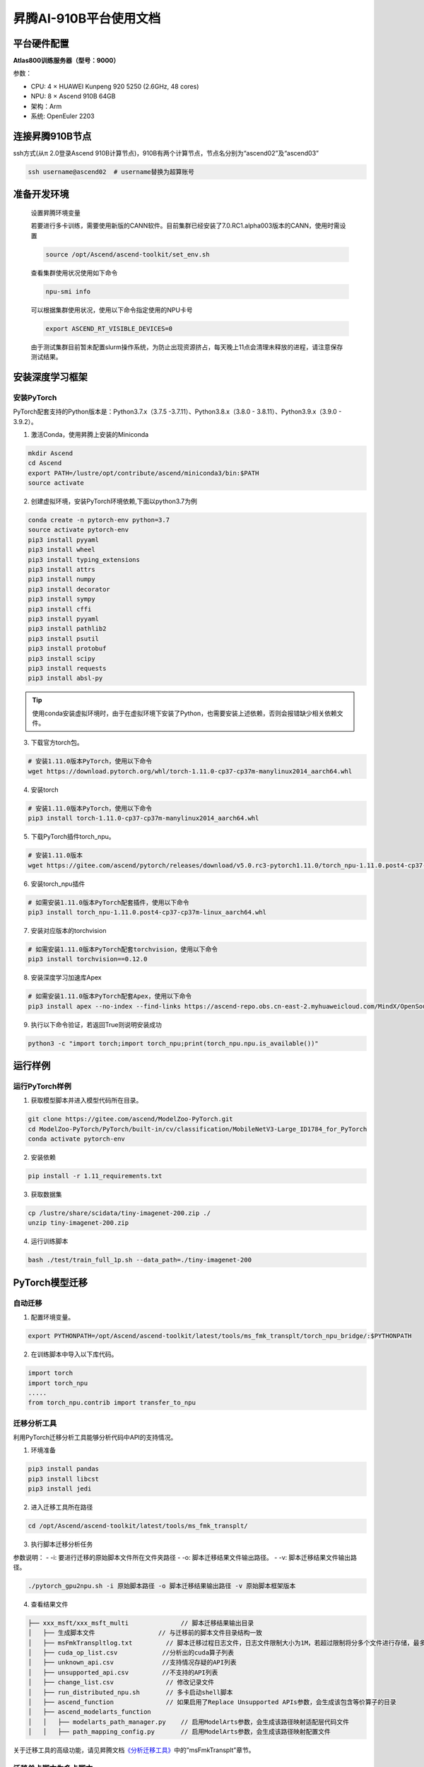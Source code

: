 昇腾AI-910B平台使用文档
========================

平台硬件配置
------------

**Atlas800训练服务器（型号：9000）**

参数：

-  CPU: 4 × HUAWEI Kunpeng 920 5250 (2.6GHz, 48 cores)
-  NPU: 8 × Ascend 910B 64GB
-  架构：Arm
-  系统: OpenEuler 2203

连接昇腾910B节点
-----------------

ssh方式(从π 2.0登录Ascend 910B计算节点)，910B有两个计算节点，节点名分别为“ascend02”及“ascend03”

.. code:: shell

   ssh username@ascend02  # username替换为超算账号


准备开发环境
------------

   设置昇腾环境变量

   若要进行多卡训练，需要使用新版的CANN软件。目前集群已经安装了7.0.RC1.alpha003版本的CANN，使用时需设置

   .. code:: shell
      
      source /opt/Ascend/ascend-toolkit/set_env.sh
   
   查看集群使用状况使用如下命令

   .. code:: shell

      npu-smi info
   

   可以根据集群使用状况，使用以下命令指定使用的NPU卡号

   .. code:: shell

      export ASCEND_RT_VISIBLE_DEVICES=0

   由于测试集群目前暂未配置slurm操作系统，为防止出现资源挤占，每天晚上11点会清理未释放的进程，请注意保存测试结果。

安装深度学习框架
----------------

安装PyTorch
~~~~~~~~~~~

PyTorch配套支持的Python版本是：Python3.7.x（3.7.5
-3.7.11）、Python3.8.x（3.8.0 - 3.8.11）、Python3.9.x（3.9.0 - 3.9.2）。

1. 激活Conda，使用昇腾上安装的Miniconda

.. code:: shell

   mkdir Ascend
   cd Ascend
   export PATH=/lustre/opt/contribute/ascend/miniconda3/bin:$PATH
   source activate

2. 创建虚拟环境，安装PyTorch环境依赖,下面以python3.7为例

.. code:: shell

   conda create -n pytorch-env python=3.7
   source activate pytorch-env
   pip3 install pyyaml
   pip3 install wheel
   pip3 install typing_extensions
   pip3 install attrs
   pip3 install numpy
   pip3 install decorator
   pip3 install sympy
   pip3 install cffi
   pip3 install pyyaml
   pip3 install pathlib2
   pip3 install psutil
   pip3 install protobuf
   pip3 install scipy
   pip3 install requests
   pip3 install absl-py

.. tip::

   使用conda安装虚拟环境时，由于在虚拟环境下安装了Python，也需要安装上述依赖，否则会报错缺少相关依赖文件。

3. 下载官方torch包。

.. code:: shell

   # 安装1.11.0版本PyTorch，使用以下命令
   wget https://download.pytorch.org/whl/torch-1.11.0-cp37-cp37m-manylinux2014_aarch64.whl

4. 安装torch

.. code:: shell

   # 安装1.11.0版本PyTorch，使用以下命令
   pip3 install torch-1.11.0-cp37-cp37m-manylinux2014_aarch64.whl

5. 下载PyTorch插件torch_npu。

.. code:: shell

   # 安装1.11.0版本
   wget https://gitee.com/ascend/pytorch/releases/download/v5.0.rc3-pytorch1.11.0/torch_npu-1.11.0.post4-cp37-cp37m-linux_aarch64.whl --no-check-certificate

6. 安装torch_npu插件

.. code:: shell

   # 如需安装1.11.0版本PyTorch配套插件，使用以下命令
   pip3 install torch_npu-1.11.0.post4-cp37-cp37m-linux_aarch64.whl


7. 安装对应版本的torchvision

.. code:: shell

   # 如需安装1.11.0版本PyTorch配套torchvision，使用以下命令
   pip3 install torchvision==0.12.0

8. 安装深度学习加速库Apex

.. code:: shell

   # 如需安装1.11.0版本PyTorch配套Apex，使用以下命令
   pip3 install apex --no-index --find-links https://ascend-repo.obs.cn-east-2.myhuaweicloud.com/MindX/OpenSource/pytorch1_11_0/index.html --trusted-host ascend-repo.obs.cn-east-2.myhuaweicloud.com

9. 执行以下命令验证，若返回True则说明安装成功

.. code:: shell

   python3 -c "import torch;import torch_npu;print(torch_npu.npu.is_available())"


运行样例
--------

运行PyTorch样例
~~~~~~~~~~~~~~~

1. 获取模型脚本并进入模型代码所在目录。

.. code:: shell

   git clone https://gitee.com/ascend/ModelZoo-PyTorch.git
   cd ModelZoo-PyTorch/PyTorch/built-in/cv/classification/MobileNetV3-Large_ID1784_for_PyTorch
   conda activate pytorch-env

2. 安装依赖

.. code:: shell

   pip install -r 1.11_requirements.txt

3. 获取数据集

.. code:: shell

   cp /lustre/share/scidata/tiny-imagenet-200.zip ./
   unzip tiny-imagenet-200.zip

4. 运行训练脚本

.. code:: shell

   bash ./test/train_full_1p.sh --data_path=./tiny-imagenet-200

PyTorch模型迁移
---------------

自动迁移
~~~~~~~~

1. 配置环境变量。

.. code:: shell

   export PYTHONPATH=/opt/Ascend/ascend-toolkit/latest/tools/ms_fmk_transplt/torch_npu_bridge/:$PYTHONPATH

2. 在训练脚本中导入以下库代码。

.. code:: shell

   import torch
   import torch_npu
   .....
   from torch_npu.contrib import transfer_to_npu

迁移分析工具
~~~~~~~~~~~~

利用PyTorch迁移分析工具能够分析代码中API的支持情况。

1. 环境准备

.. code:: shell

   pip3 install pandas
   pip3 install libcst
   pip3 install jedi

2. 进入迁移工具所在路径

.. code:: shell

   cd /opt/Ascend/ascend-toolkit/latest/tools/ms_fmk_transplt/

3. 执行脚本迁移分析任务

参数说明： - -i: 要进行迁移的原始脚本文件所在文件夹路径 - -o:
脚本迁移结果文件输出路径。 - -v: 脚本迁移结果文件输出路径。

.. code:: shell

   ./pytorch_gpu2npu.sh -i 原始脚本路径 -o 脚本迁移结果输出路径 -v 原始脚本框架版本

4. 查看结果文件

.. code:: shell

   ├── xxx_msft/xxx_msft_multi              // 脚本迁移结果输出目录
   │   ├── 生成脚本文件                 // 与迁移前的脚本文件目录结构一致
   │   ├── msFmkTranspltlog.txt         // 脚本迁移过程日志文件，日志文件限制大小为1M，若超过限制将分多个文件进行存储，最多不会超过10个
   │   ├── cuda_op_list.csv            //分析出的cuda算子列表
   │   ├── unknown_api.csv             //支持情况存疑的API列表
   │   ├── unsupported_api.csv         //不支持的API列表
   │   ├── change_list.csv              // 修改记录文件
   │   ├── run_distributed_npu.sh       // 多卡启动shell脚本
   │   ├── ascend_function              // 如果启用了Replace Unsupported APIs参数，会生成该包含等价算子的目录
   │   ├── ascend_modelarts_function
   │   │   ├── modelarts_path_manager.py    // 启用ModelArts参数，会生成该路径映射适配层代码文件
   │   │   ├── path_mapping_config.py       // 启用ModelArts参数，会生成该路径映射配置文件

关于迁移工具的高级功能，请见昇腾文档\ `《分析迁移工具》 <https://www.hiascend.com/document/detail/zh/canncommercial/63RC1/devtools/auxiliarydevtool/atlasfmkt_16_0001.html>`__\ 中的”msFmkTransplt”章节。

迁移单卡脚本为多卡脚本
~~~~~~~~~~~~~~~~~~~~~~

目前节点仅支持单机多卡（最多8卡）

1. 在主函数中适当位置修改训练代码

.. code:: python

   #传入local_rank, world_size
   local_rank = int(os.environ["LOCAL_RANK"])
   world_size = int(os.environ["WORLD_SIZE"])

   #用local_rank自动获取device号
   device = torch.device('npu', local_rank)

   #初始化，将通信方式设置为hccl
   torch.distributed.init_process_group(backend="hccl",rank=local_rank)

   #在初始化时确定当前的device
   torch_npu.npu.set_device(device)

   #获取训练数据集后，设置train_sampler
   train_sampler = torch.utils.data.distributed.DistributedSampler(train_data)

   #定义模型后，开启DDP模式
   model = torch.nn.parallel.DistributedDataParallel(model, device_ids=[local_rank], output_device=local_rank)

   #将train_dataloader与train_sampler相结合
   train_dataloader = DataLoader(dataset = train_data, batch_size=batch_size, sampler = train_sampler)

2. 编写拉起多卡训练脚本

脚本命名为\ ``train.sh``

.. code:: shell

   #两卡训练示例脚本
   source /opt/Ascend/ascend-toolkit/set_env.sh
   cur_path=`pwd`
   if [ $(uname -m) = "aarch64" ]
   then
       #配置多卡端口
       export MASTER_ADDR=127.0.0.1
       export MASTER_PORT=29500
       export WORLD_SIZE=2
       #配置多进程绑核
       for i in $(seq 0 1)
       do
               export LOCAL_RANK=$i
               let p_start=0+24*i
               let p_end=23+24*i
               #启动训练，参数根据训练代码进行自定义
               nohup taskset -c $p_start-$p_end python3 -u train.py --local_rank=$i > ${cur_path}/train.log 2>&1 &
       done
   else
       python3 -m torch.distributed.launch --nproc_per_node=2 train.py > ${cur_path}/train_x86.log 2>&1 &
   fi

3. 启动多卡训练

.. code:: shell

   bash ./train.sh

参考资料
--------

https://www.hiascend.com/document/detail/zh/canncommercial/70RC1/envdeployment/instg/instg_0084.html

https://gitee.com/ascend/modelzoo

FAQ
---
